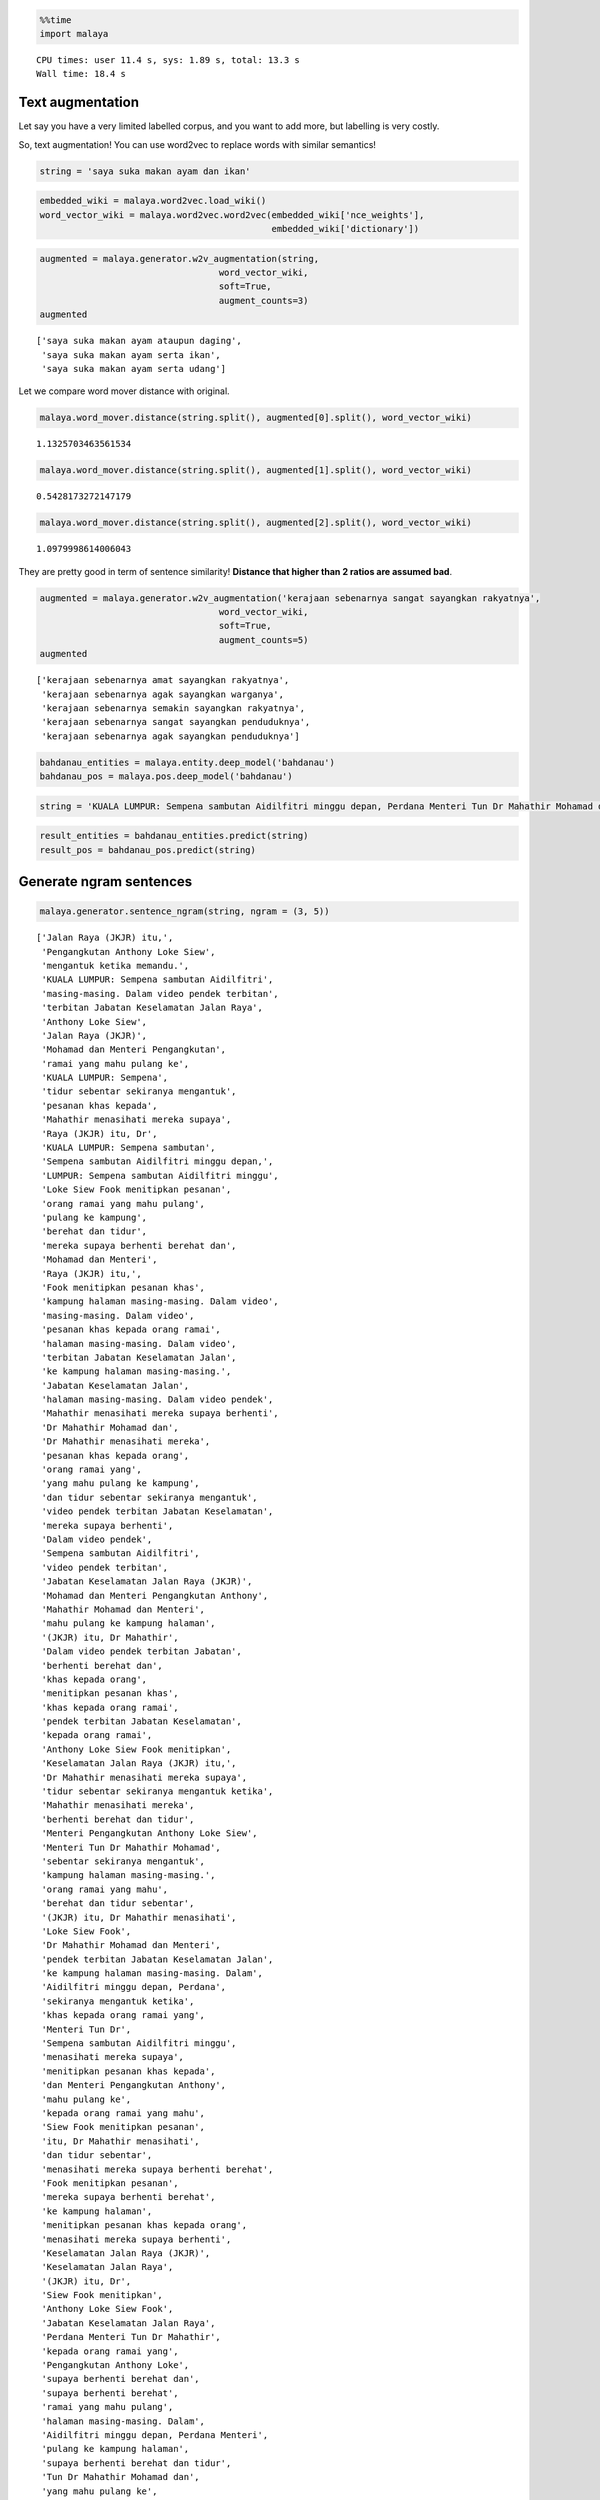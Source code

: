
.. code:: python

    %%time
    import malaya


.. parsed-literal::

    CPU times: user 11.4 s, sys: 1.89 s, total: 13.3 s
    Wall time: 18.4 s


Text augmentation
-----------------

Let say you have a very limited labelled corpus, and you want to add
more, but labelling is very costly.

So, text augmentation! You can use word2vec to replace words with
similar semantics!

.. code:: python

    string = 'saya suka makan ayam dan ikan'

.. code:: python

    embedded_wiki = malaya.word2vec.load_wiki()
    word_vector_wiki = malaya.word2vec.word2vec(embedded_wiki['nce_weights'],
                                                embedded_wiki['dictionary'])

.. code:: python

    augmented = malaya.generator.w2v_augmentation(string,
                                      word_vector_wiki,
                                      soft=True,
                                      augment_counts=3)
    augmented




.. parsed-literal::

    ['saya suka makan ayam ataupun daging',
     'saya suka makan ayam serta ikan',
     'saya suka makan ayam serta udang']



Let we compare word mover distance with original.

.. code:: python

    malaya.word_mover.distance(string.split(), augmented[0].split(), word_vector_wiki)




.. parsed-literal::

    1.1325703463561534



.. code:: python

    malaya.word_mover.distance(string.split(), augmented[1].split(), word_vector_wiki)




.. parsed-literal::

    0.5428173272147179



.. code:: python

    malaya.word_mover.distance(string.split(), augmented[2].split(), word_vector_wiki)




.. parsed-literal::

    1.0979998614006043



They are pretty good in term of sentence similarity! **Distance that
higher than 2 ratios are assumed bad**.

.. code:: python

    augmented = malaya.generator.w2v_augmentation('kerajaan sebenarnya sangat sayangkan rakyatnya',
                                      word_vector_wiki,
                                      soft=True,
                                      augment_counts=5)
    augmented




.. parsed-literal::

    ['kerajaan sebenarnya amat sayangkan rakyatnya',
     'kerajaan sebenarnya agak sayangkan warganya',
     'kerajaan sebenarnya semakin sayangkan rakyatnya',
     'kerajaan sebenarnya sangat sayangkan penduduknya',
     'kerajaan sebenarnya agak sayangkan penduduknya']



.. code:: python

    bahdanau_entities = malaya.entity.deep_model('bahdanau')
    bahdanau_pos = malaya.pos.deep_model('bahdanau')

.. code:: python

    string = 'KUALA LUMPUR: Sempena sambutan Aidilfitri minggu depan, Perdana Menteri Tun Dr Mahathir Mohamad dan Menteri Pengangkutan Anthony Loke Siew Fook menitipkan pesanan khas kepada orang ramai yang mahu pulang ke kampung halaman masing-masing. Dalam video pendek terbitan Jabatan Keselamatan Jalan Raya (JKJR) itu, Dr Mahathir menasihati mereka supaya berhenti berehat dan tidur sebentar sekiranya mengantuk ketika memandu.'

.. code:: python

    result_entities = bahdanau_entities.predict(string)
    result_pos = bahdanau_pos.predict(string)

Generate ngram sentences
------------------------

.. code:: python

    malaya.generator.sentence_ngram(string, ngram = (3, 5))




.. parsed-literal::

    ['Jalan Raya (JKJR) itu,',
     'Pengangkutan Anthony Loke Siew',
     'mengantuk ketika memandu.',
     'KUALA LUMPUR: Sempena sambutan Aidilfitri',
     'masing-masing. Dalam video pendek terbitan',
     'terbitan Jabatan Keselamatan Jalan Raya',
     'Anthony Loke Siew',
     'Jalan Raya (JKJR)',
     'Mohamad dan Menteri Pengangkutan',
     'ramai yang mahu pulang ke',
     'KUALA LUMPUR: Sempena',
     'tidur sebentar sekiranya mengantuk',
     'pesanan khas kepada',
     'Mahathir menasihati mereka supaya',
     'Raya (JKJR) itu, Dr',
     'KUALA LUMPUR: Sempena sambutan',
     'Sempena sambutan Aidilfitri minggu depan,',
     'LUMPUR: Sempena sambutan Aidilfitri minggu',
     'Loke Siew Fook menitipkan pesanan',
     'orang ramai yang mahu pulang',
     'pulang ke kampung',
     'berehat dan tidur',
     'mereka supaya berhenti berehat dan',
     'Mohamad dan Menteri',
     'Raya (JKJR) itu,',
     'Fook menitipkan pesanan khas',
     'kampung halaman masing-masing. Dalam video',
     'masing-masing. Dalam video',
     'pesanan khas kepada orang ramai',
     'halaman masing-masing. Dalam video',
     'terbitan Jabatan Keselamatan Jalan',
     'ke kampung halaman masing-masing.',
     'Jabatan Keselamatan Jalan',
     'halaman masing-masing. Dalam video pendek',
     'Mahathir menasihati mereka supaya berhenti',
     'Dr Mahathir Mohamad dan',
     'Dr Mahathir menasihati mereka',
     'pesanan khas kepada orang',
     'orang ramai yang',
     'yang mahu pulang ke kampung',
     'dan tidur sebentar sekiranya mengantuk',
     'video pendek terbitan Jabatan Keselamatan',
     'mereka supaya berhenti',
     'Dalam video pendek',
     'Sempena sambutan Aidilfitri',
     'video pendek terbitan',
     'Jabatan Keselamatan Jalan Raya (JKJR)',
     'Mohamad dan Menteri Pengangkutan Anthony',
     'Mahathir Mohamad dan Menteri',
     'mahu pulang ke kampung halaman',
     '(JKJR) itu, Dr Mahathir',
     'Dalam video pendek terbitan Jabatan',
     'berhenti berehat dan',
     'khas kepada orang',
     'menitipkan pesanan khas',
     'khas kepada orang ramai',
     'pendek terbitan Jabatan Keselamatan',
     'kepada orang ramai',
     'Anthony Loke Siew Fook menitipkan',
     'Keselamatan Jalan Raya (JKJR) itu,',
     'Dr Mahathir menasihati mereka supaya',
     'tidur sebentar sekiranya mengantuk ketika',
     'Mahathir menasihati mereka',
     'berhenti berehat dan tidur',
     'Menteri Pengangkutan Anthony Loke Siew',
     'Menteri Tun Dr Mahathir Mohamad',
     'sebentar sekiranya mengantuk',
     'kampung halaman masing-masing.',
     'orang ramai yang mahu',
     'berehat dan tidur sebentar',
     '(JKJR) itu, Dr Mahathir menasihati',
     'Loke Siew Fook',
     'Dr Mahathir Mohamad dan Menteri',
     'pendek terbitan Jabatan Keselamatan Jalan',
     'ke kampung halaman masing-masing. Dalam',
     'Aidilfitri minggu depan, Perdana',
     'sekiranya mengantuk ketika',
     'khas kepada orang ramai yang',
     'Menteri Tun Dr',
     'Sempena sambutan Aidilfitri minggu',
     'menasihati mereka supaya',
     'menitipkan pesanan khas kepada',
     'dan Menteri Pengangkutan Anthony',
     'mahu pulang ke',
     'kepada orang ramai yang mahu',
     'Siew Fook menitipkan pesanan',
     'itu, Dr Mahathir menasihati',
     'dan tidur sebentar',
     'menasihati mereka supaya berhenti berehat',
     'Fook menitipkan pesanan',
     'mereka supaya berhenti berehat',
     'ke kampung halaman',
     'menitipkan pesanan khas kepada orang',
     'menasihati mereka supaya berhenti',
     'Keselamatan Jalan Raya (JKJR)',
     'Keselamatan Jalan Raya',
     '(JKJR) itu, Dr',
     'Siew Fook menitipkan',
     'Anthony Loke Siew Fook',
     'Jabatan Keselamatan Jalan Raya',
     'Perdana Menteri Tun Dr Mahathir',
     'kepada orang ramai yang',
     'Pengangkutan Anthony Loke',
     'supaya berhenti berehat dan',
     'supaya berhenti berehat',
     'ramai yang mahu pulang',
     'halaman masing-masing. Dalam',
     'Aidilfitri minggu depan, Perdana Menteri',
     'pulang ke kampung halaman',
     'supaya berhenti berehat dan tidur',
     'Tun Dr Mahathir Mohamad dan',
     'yang mahu pulang ke',
     'Aidilfitri minggu depan,',
     'itu, Dr Mahathir menasihati mereka',
     'dan Menteri Pengangkutan Anthony Loke',
     'berehat dan tidur sebentar sekiranya',
     'Menteri Tun Dr Mahathir',
     'pendek terbitan Jabatan',
     'Fook menitipkan pesanan khas kepada',
     'masing-masing. Dalam video pendek',
     'depan, Perdana Menteri',
     'minggu depan, Perdana Menteri',
     'dan Menteri Pengangkutan',
     'Dr Mahathir menasihati',
     'LUMPUR: Sempena sambutan Aidilfitri',
     'Menteri Pengangkutan Anthony Loke',
     'kampung halaman masing-masing. Dalam',
     'Dalam video pendek terbitan',
     'Mahathir Mohamad dan',
     'video pendek terbitan Jabatan',
     'minggu depan, Perdana Menteri Tun',
     'minggu depan, Perdana',
     'ramai yang mahu',
     'Siew Fook menitipkan pesanan khas',
     'Jalan Raya (JKJR) itu, Dr',
     'Menteri Pengangkutan Anthony',
     'dan tidur sebentar sekiranya',
     'tidur sebentar sekiranya',
     'yang mahu pulang',
     'Tun Dr Mahathir Mohamad',
     'Tun Dr Mahathir',
     'itu, Dr Mahathir',
     'Dr Mahathir Mohamad',
     'Mahathir Mohamad dan Menteri Pengangkutan',
     'pulang ke kampung halaman masing-masing.',
     'sambutan Aidilfitri minggu',
     'Raya (JKJR) itu, Dr Mahathir',
     'berhenti berehat dan tidur sebentar',
     'terbitan Jabatan Keselamatan',
     'Perdana Menteri Tun Dr',
     'sekiranya mengantuk ketika memandu.',
     'sebentar sekiranya mengantuk ketika',
     'sebentar sekiranya mengantuk ketika memandu.',
     'mahu pulang ke kampung',
     'depan, Perdana Menteri Tun Dr',
     'depan, Perdana Menteri Tun',
     'Pengangkutan Anthony Loke Siew Fook',
     'Perdana Menteri Tun',
     'sambutan Aidilfitri minggu depan,',
     'Loke Siew Fook menitipkan',
     'LUMPUR: Sempena sambutan',
     'sambutan Aidilfitri minggu depan, Perdana']



Generate ngram sentences for selected POS and Entities
------------------------------------------------------

.. code:: python

    generated_grams = malaya.generator.pos_entities_ngram(
        result_pos,
        result_entities,
        ngram = (1, 3),
        accept_pos = ['NOUN', 'PROPN', 'VERB'],
        accept_entities = ['law', 'location', 'organization', 'person', 'time'],
    )
    generated_grams




.. parsed-literal::

    ['Kuala Lumpur Sempena',
     'masing-masing video terbitan',
     'orang',
     'Mahathir Mohamad Menteri',
     'terbitan',
     'tidur',
     'Keselamatan Jalan',
     'Anthony Loke Siew',
     'minggu depan Perdana',
     'halaman masing-masing video',
     'sekiranya mengantuk',
     'Mohamad Menteri',
     'Tun',
     'menitipkan pesanan orang',
     'kampung halaman masing-masing',
     'masing-masing video',
     'Lumpur',
     'Kuala Lumpur',
     'orang pulang',
     'menitipkan',
     'minggu',
     'Jabatan Keselamatan Jalan',
     'berhenti',
     'Fook menitipkan',
     'Loke',
     'Menteri Tun',
     'Raya Jkjr',
     'Keselamatan',
     'Aidilfitri minggu',
     'Mohamad Menteri Pengangkutan',
     'Sempena sambutan Aidilfitri',
     'kampung halaman',
     'Raya Jkjr Dr',
     'Menteri Pengangkutan',
     'Anthony',
     'sambutan',
     'Mohamad',
     'Jalan',
     'halaman',
     'sekiranya',
     'Pengangkutan Anthony',
     'Pengangkutan',
     'Jkjr',
     'pulang',
     'berhenti berehat tidur',
     'berehat',
     'pulang kampung halaman',
     'Loke Siew Fook',
     'Mahathir',
     'Jabatan Keselamatan',
     'Jabatan',
     'berehat tidur',
     'video',
     'Jkjr Dr Mahathir',
     'mengantuk',
     'Menteri Tun Dr',
     'video terbitan',
     'Fook menitipkan pesanan',
     'pesanan',
     'Siew',
     'sekiranya mengantuk memandu',
     'Keselamatan Jalan Raya',
     'Siew Fook menitipkan',
     'minggu depan',
     'pulang kampung',
     'halaman masing-masing',
     'menasihati berhenti',
     'mengantuk memandu',
     'Pengangkutan Anthony Loke',
     'Jalan Raya Jkjr',
     'Aidilfitri minggu depan',
     'sambutan Aidilfitri',
     'depan Perdana Menteri',
     'Lumpur Sempena',
     'Mahathir menasihati',
     'video terbitan Jabatan',
     'Sempena sambutan',
     'Jkjr Dr',
     'Jalan Raya',
     'Loke Siew',
     'tidur sekiranya mengantuk',
     'depan Perdana',
     'memandu',
     'Mahathir Mohamad',
     'Dr Mahathir menasihati',
     'Fook',
     'Menteri',
     'Siew Fook',
     'Dr',
     'orang pulang kampung',
     'Menteri Pengangkutan Anthony',
     'terbitan Jabatan',
     'Aidilfitri',
     'masing-masing',
     'Tun Dr Mahathir',
     'tidur sekiranya',
     'Dr Mahathir Mohamad',
     'sambutan Aidilfitri minggu',
     'Tun Dr',
     'menitipkan pesanan',
     'menasihati',
     'berhenti berehat',
     'terbitan Jabatan Keselamatan',
     'menasihati berhenti berehat',
     'Lumpur Sempena sambutan',
     'Perdana Menteri',
     'Anthony Loke',
     'pesanan orang pulang',
     'Sempena',
     'depan',
     'Mahathir menasihati berhenti',
     'Perdana Menteri Tun',
     'Perdana',
     'Kuala',
     'Dr Mahathir',
     'berehat tidur sekiranya',
     'Raya',
     'pesanan orang',
     'kampung']
